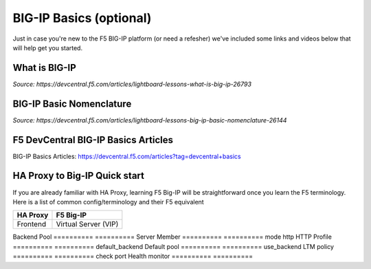 .. _bigipbasics:

BIG-IP Basics (optional)
------------------------

Just in case you're new to the F5 BIG-IP platform (or need a refesher) we've
included some links and videos below that will help get you started.  

What is BIG-IP
^^^^^^^^^^^^^^

.. raw:: html

    <iframe width="560" height="315" src="http://www.youtube.com/embed/D6J_j7HdkV8?rel=0" frameborder="0" gesture="media" allowfullscreen></iframe>

*Source: https://devcentral.f5.com/articles/lightboard-lessons-what-is-big-ip-26793*

BIG-IP Basic Nomenclature
^^^^^^^^^^^^^^^^^^^^^^^^^

.. raw:: html

   <iframe width="600" height="315" src="https://www.youtube.com/embed/2YRKTyMgV4M" frameborder="0" gesture="media" allowfullscreen></iframe>

*Source: https://devcentral.f5.com/articles/lightboard-lessons-big-ip-basic-nomenclature-26144*

F5 DevCentral BIG-IP Basics Articles
^^^^^^^^^^^^^^^^^^^^^^^^^^^^^^^^^^^^

BIG-IP Basics Articles: https://devcentral.f5.com/articles?tag=devcentral+basics

HA Proxy to Big-IP Quick start
^^^^^^^^^^^^^^^^^^^^^^^^^^^^^^^^^^^^
If you are already familiar with HA Proxy, learning F5 Big-IP will be straightforward once you learn the F5 terminology. Here is a list of common config/terminology and their F5 equivalent

==========          ==========
HA Proxy            F5 Big-IP
==========          ==========
Frontend            Virtual Server (VIP)
==========          ==========
Backend             Pool
==========          ==========
Server              Member
==========          ==========
mode http           HTTP Profile
==========          ==========
default_backend     Default pool
==========          ==========
use_backend         LTM policy
==========          ==========
check port          Health monitor
==========          ==========